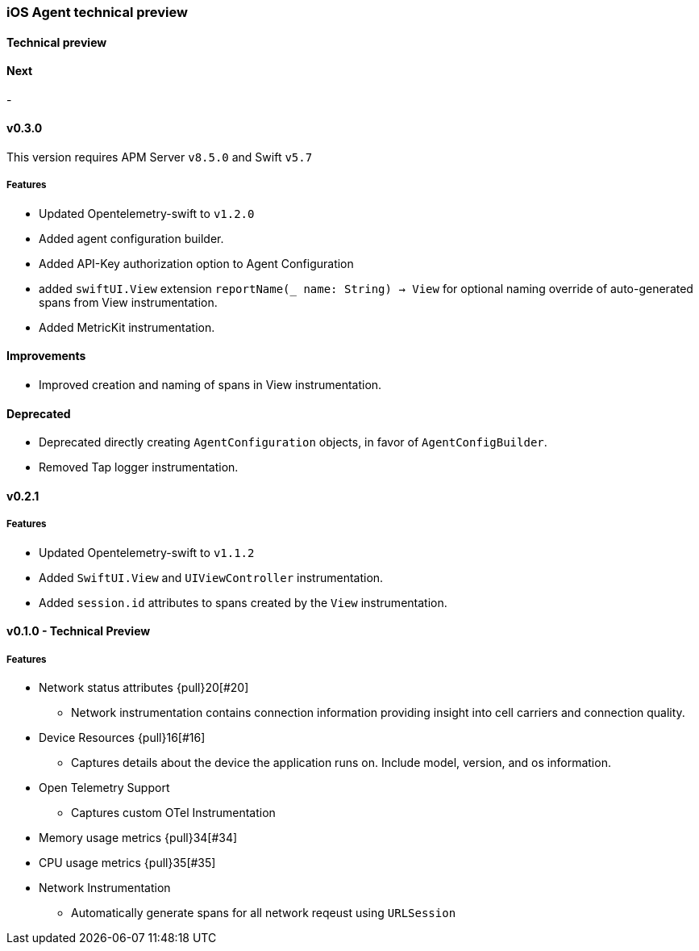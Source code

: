 ////
[[release-notes-x.x.x]]
==== x.x.x - YYYY/MM/DD

[float]
===== Breaking changes

[float]
===== Features
* Cool new feature: {pull}2526[#2526]

[float]
===== Bug fixes
////

[[release-notes-preview]]
=== iOS Agent technical preview

[discrete]
[[release-notes-preview-1]]
==== Technical preview

[[release-notes-next]]
==== Next
-

[[release-notes-v0.3.0]]
==== v0.3.0
This version requires APM Server `v8.5.0` and Swift `v5.7`
[float]
===== Features
- Updated Opentelemetry-swift to `v1.2.0`
- Added agent configuration builder.
- Added API-Key authorization option to Agent Configuration
- added `swiftUI.View` extension `reportName(_ name: String) -> View` for optional naming override of auto-generated spans from View instrumentation.
- Added MetricKit instrumentation.

==== Improvements
- Improved creation and naming of spans in View instrumentation.

==== Deprecated
- Deprecated directly creating `AgentConfiguration` objects, in favor of `AgentConfigBuilder`.
- Removed Tap logger instrumentation.

[[release-notes-0.2.1]]
==== v0.2.1
[float]
===== Features
* Updated Opentelemetry-swift to `v1.1.2`
* Added `SwiftUI.View` and `UIViewController` instrumentation.
* Added `session.id` attributes to spans created by the `View` instrumentation.


[[release-notes-0.1.0]]
==== v0.1.0 - Technical Preview
[float]
===== Features
* Network status attributes {pull}20[#20]
** Network instrumentation contains connection information providing insight into cell carriers and connection quality.

* Device Resources {pull}16[#16]
** Captures details about the device the application runs on. Include model, version, and os information.

* Open Telemetry Support
** Captures custom OTel Instrumentation

* Memory usage metrics {pull}34[#34]

* CPU usage metrics {pull}35[#35]

* Network Instrumentation
    ** Automatically generate spans for all network reqeust using `URLSession`

// Using the template above, release notes go here.
// append the version number of the release to the heading above
